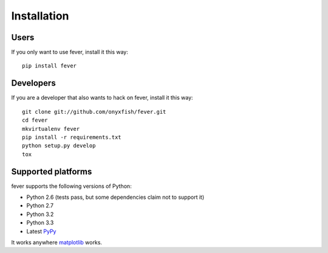 ============
Installation
============

Users
=====

If you only want to use fever, install it this way::

    pip install fever

Developers
==========

If you are a developer that also wants to hack on fever, install it this way::

    git clone git://github.com/onyxfish/fever.git
    cd fever
    mkvirtualenv fever
    pip install -r requirements.txt
    python setup.py develop
    tox

Supported platforms
===================

fever supports the following versions of Python:

* Python 2.6 (tests pass, but some dependencies claim not to support it)
* Python 2.7
* Python 3.2
* Python 3.3
* Latest `PyPy <http://pypy.org/>`_

It works anywhere `matplotlib <http://matplotlib.org/>`_ works.
